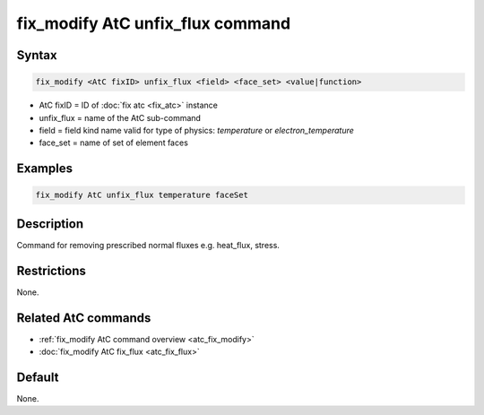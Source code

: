 .. index:: fix_modify AtC unfix_flux

fix_modify AtC unfix_flux command
=================================

Syntax
""""""

.. code-block:: LAMMPS

   fix_modify <AtC fixID> unfix_flux <field> <face_set> <value|function>

* AtC fixID = ID of :doc:`fix atc <fix_atc>` instance
* unfix_flux = name of the AtC sub-command
* field = field kind name valid for type of physics: *temperature* or *electron_temperature*
* face_set = name of set of element faces

Examples
""""""""

.. code-block:: LAMMPS

   fix_modify AtC unfix_flux temperature faceSet

Description
"""""""""""

Command for removing prescribed normal fluxes e.g. heat_flux, stress.


Restrictions
""""""""""""

None.

Related AtC commands
""""""""""""""""""""

- :ref:`fix_modify AtC command overview <atc_fix_modify>`
- :doc:`fix_modify AtC fix_flux <atc_fix_flux>`

Default
"""""""

None.

